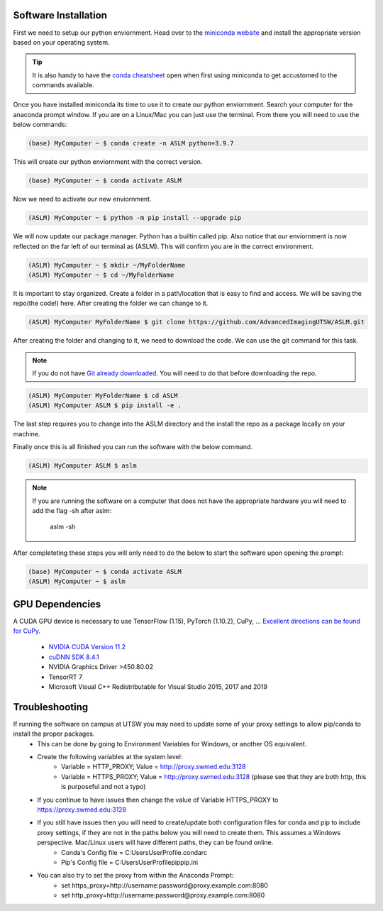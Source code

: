 Software Installation
============
First we need to setup our python enviornment. Head over to the `miniconda website <https://docs.conda.io/en/latest/miniconda.html#latest-miniconda-installer-links>`_
and install the appropriate version based on your operating system.

.. tip::

    It is also handy to have the `conda cheatsheet <https://docs.conda.io/projects/conda/en/4.6.0/_downloads/52a95608c49671267e40c689e0bc00ca/conda-cheatsheet.pdf>`_ open when first using miniconda to get accustomed to the commands available.

Once you have installed miniconda its time to use it to create our python enviornment.
Search your computer for the anaconda prompt window. If you are on a Linux/Mac you can just use the terminal.
From there you will need to use the below commands:

.. code-block::

    (base) MyComputer ~ $ conda create -n ASLM python=3.9.7

This will create our python enviornment with the correct version.

.. code-block::

    (base) MyComputer ~ $ conda activate ASLM

Now we need to activate our new enviornment.

.. code-block::

    (ASLM) MyComputer ~ $ python -m pip install --upgrade pip

We will now update our package manager. Python has a builtin called pip. Also notice that our enviornment is now reflected on the far left of our terminal as (ASLM). This will confirm you are in the correct environment.

.. code-block::

    (ASLM) MyComputer ~ $ mkdir ~/MyFolderName
    (ASLM) MyComputer ~ $ cd ~/MyFolderName

It is important to stay organized. Create a folder in a path/location that is easy to find and access. We will be saving the repo(the code!) here. After creating the folder we can change to it.

.. code-block::

    (ASLM) MyComputer MyFolderName $ git clone https://github.com/AdvancedImagingUTSW/ASLM.git

After creating the folder and changing to it, we need to download the code. We can use the git command for this task.

.. note::

    If you do not have `Git already downloaded <https://git-scm.com/downloads>`_. You will need to do that before downloading the repo.

.. code-block::

    (ASLM) MyComputer MyFolderName $ cd ASLM
    (ASLM) MyComputer ASLM $ pip install -e .

The last step requires you to change into the ASLM directory and the install the repo as a package locally on your machine.

Finally once this is all finished you can run the software with the below command.

.. code-block::

    (ASLM) MyComputer ASLM $ aslm

.. note::

    If you are running the software on a computer that does not have the appropriate hardware you will need to add the flag -sh after aslm:

        aslm -sh



After completeting these steps you will only need to do the below to start the software upon opening the prompt:

.. code-block::

    (base) MyComputer ~ $ conda activate ASLM
    (ASLM) MyComputer ~ $ aslm

GPU Dependencies
============
A CUDA GPU device is necessary to use TensorFlow (1.15), PyTorch (1.10.2), CuPy, ...
`Excellent directions can be found for CuPy <https://docs.cupy.dev/en/stable/install.html>`_.
    * `NVIDIA CUDA Version 11.2 <https://developer.nvidia.com/cuda-11.2.0-download-archive?target_os=Windows&target_arch=x86_64&target_version=10&target_type=exelocal>`_
    * `cuDNN SDK 8.4.1 <https://developer.nvidia.com/rdp/cudnn-download>`_
    * NVIDIA Graphics Driver >450.80.02
    * TensorRT 7
    * Microsoft Visual C++ Redistributable for Visual Studio 2015, 2017 and 2019

Troubleshooting
============

If running the software on campus at UTSW you may need to update some of your proxy settings to allow pip/conda to install the proper packages.
    * This can be done by going to Environment Variables for Windows, or another OS equivalent.
    * Create the following variables at the system level:
        *  Variable = HTTP_PROXY; Value = http://proxy.swmed.edu:3128
        *  Variable = HTTPS_PROXY; Value = http://proxy.swmed.edu:3128 (please see that they are both http, this is purposeful and not a typo)
    * If you continue to have issues then change the value of Variable HTTPS_PROXY to https://proxy.swmed.edu:3128
    * If you still have issues then you will need to create/update both configuration files for conda and pip to include proxy settings, if they are not in the paths below you will need to create them. This assumes a Windows perspective. Mac/Linux users will have different paths, they can be found online.
        *  Conda's Config file = C:\Users\UserProfile\.condarc
        *  Pip's Config file = C:\Users\UserProfile\pip\pip.ini
    * You can also try to set the proxy from within the Anaconda Prompt:
	  *  set https_proxy=http://username:password@proxy.example.com:8080
	  *  set http_proxy=http://username:password@proxy.example.com:8080
